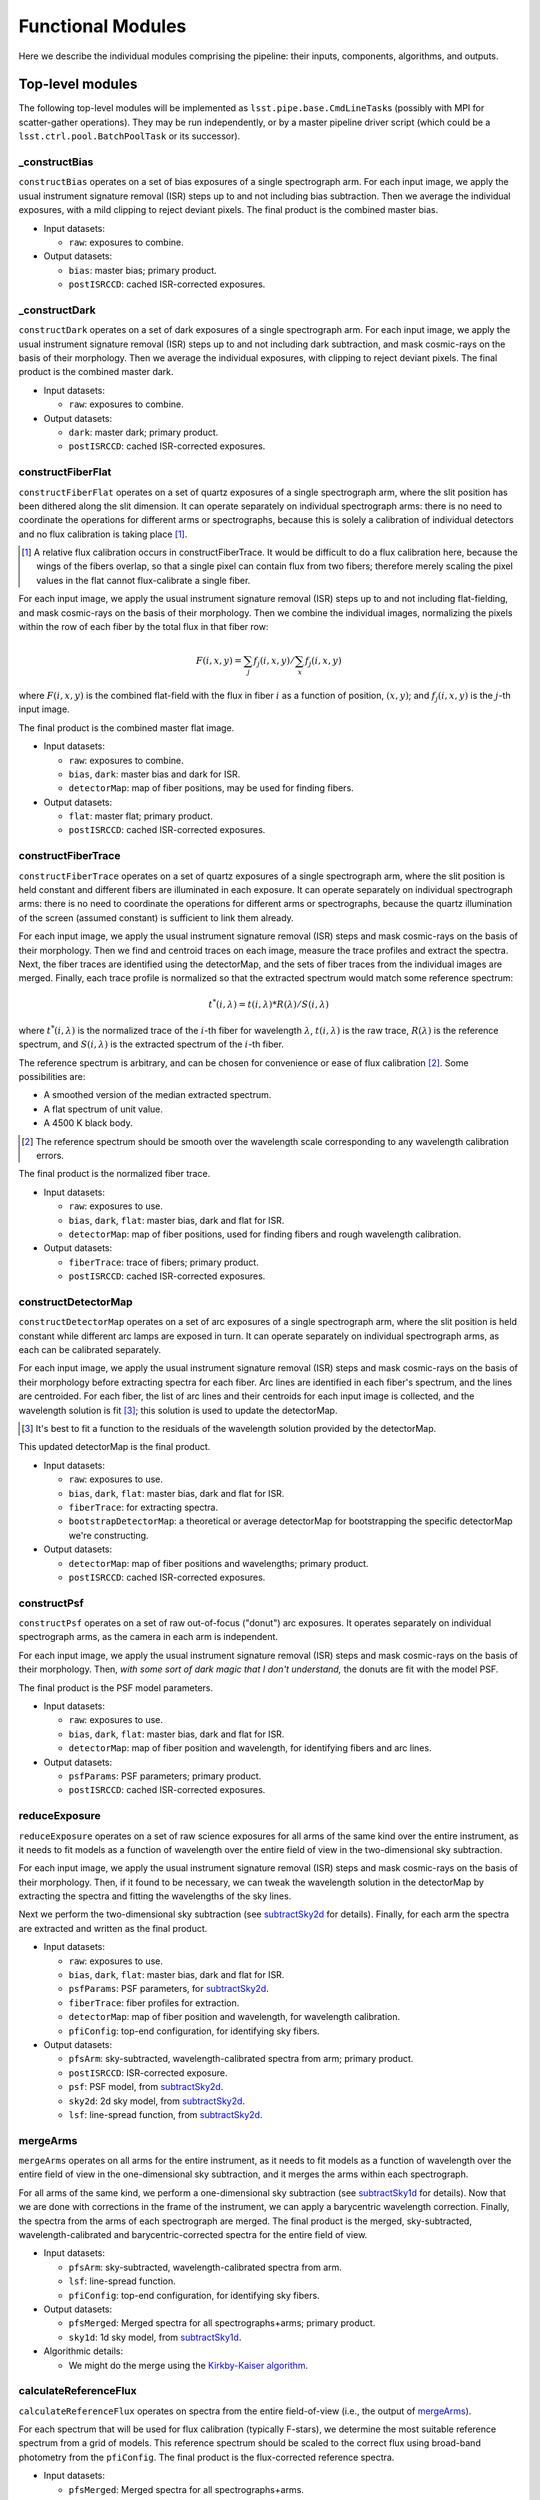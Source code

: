 .. _functionalModules:

Functional Modules
------------------

Here we describe the individual modules comprising the pipeline:
their inputs, components, algorithms, and outputs.

Top-level modules
*****************

The following top-level modules will be implemented as ``lsst.pipe.base.CmdLineTask``\ s
(possibly with MPI for scatter-gather operations).
They may be run independently, or by a master pipeline driver script
(which could be a ``lsst.ctrl.pool.BatchPoolTask`` or its successor).


.. _constructBias:

_constructBias
^^^^^^^^^^^^^^

``constructBias`` operates on a set of bias exposures of a single spectrograph arm.
For each input image, we apply the usual instrument signature removal (ISR) steps
up to and not including bias subtraction.
Then we average the individual exposures,
with a mild clipping to reject deviant pixels.
The final product is the combined master bias.

* Input datasets:

  + ``raw``: exposures to combine.

* Output datasets:

  + ``bias``: master bias; primary product.
  + ``postISRCCD``: cached ISR-corrected exposures.


.. _constructDark:

_constructDark
^^^^^^^^^^^^^^

``constructDark`` operates on a set of dark exposures of a single spectrograph arm.
For each input image, we apply the usual instrument signature removal (ISR) steps
up to and not including dark subtraction,
and mask cosmic-rays on the basis of their morphology.
Then we average the individual exposures,
with clipping to reject deviant pixels.
The final product is the combined master dark.

* Input datasets:

  + ``raw``: exposures to combine.

* Output datasets:

  + ``dark``: master dark; primary product.
  + ``postISRCCD``: cached ISR-corrected exposures.


.. _constructFiberFlat:

constructFiberFlat
^^^^^^^^^^^^^^^^^^

``constructFiberFlat`` operates on a set of quartz exposures of a single spectrograph arm,
where the slit position has been dithered along the slit dimension.
It can operate separately on individual spectrograph arms:
there is no need to coordinate the operations for different arms or spectrographs,
because this is solely a calibration of individual detectors
and no flux calibration is taking place [#]_.

.. [#] A relative flux calibration occurs in constructFiberTrace.
       It would be difficult to do a flux calibration here,
       because the wings of the fibers overlap,
       so that a single pixel can contain flux from two fibers;
       therefore merely scaling the pixel values in the flat cannot flux-calibrate a single fiber.

For each input image, we apply the usual instrument signature removal (ISR) steps
up to and not including flat-fielding,
and mask cosmic-rays on the basis of their morphology.
Then we combine the individual images,
normalizing the pixels within the row of each fiber by the total flux in that fiber row:

.. math::
   F(i, x, y) = \sum_j f_j(i, x, y) / \sum_x f_j(i, x, y)

where :math:`F(i, x, y)` is the combined flat-field
with the flux in fiber :math:`i` as a function of position, :math:`(x, y)`;
and :math:`f_j(i, x, y)` is the :math:`j`-th input image.

The final product is the combined master flat image.

* Input datasets:

  + ``raw``: exposures to combine.
  + ``bias``, ``dark``: master bias and dark for ISR.
  + ``detectorMap``: map of fiber positions, may be used for finding fibers.

* Output datasets:

  + ``flat``: master flat; primary product.
  + ``postISRCCD``: cached ISR-corrected exposures.


.. _constructFiberTrace:

constructFiberTrace
^^^^^^^^^^^^^^^^^^^

``constructFiberTrace`` operates on a set of quartz exposures of a single spectrograph arm,
where the slit position is held constant
and different fibers are illuminated in each exposure.
It can operate separately on individual spectrograph arms:
there is no need to coordinate the operations for different arms or spectrographs,
because the quartz illumination of the screen (assumed constant) is sufficient to link them already.

For each input image, we apply the usual instrument signature removal (ISR) steps
and mask cosmic-rays on the basis of their morphology.
Then we find and centroid traces on each image, measure the trace profiles and extract the spectra.
Next, the fiber traces are identified using the detectorMap,
and the sets of fiber traces from the individual images are merged.
Finally, each trace profile is normalized so that the extracted spectrum would match some reference spectrum:

.. math::
   t^*(i, \lambda) = t(i, \lambda) * R(\lambda)/S(i, \lambda)

where :math:`t^*(i, \lambda)` is the normalized trace of the :math:`i`-th fiber for wavelength :math:`\lambda`,
:math:`t(i, \lambda)` is the raw trace,
:math:`R(\lambda)` is the reference spectrum,
and :math:`S(i, \lambda)` is the extracted spectrum of the :math:`i`-th fiber.

The reference spectrum is arbitrary,
and can be chosen for convenience or ease of flux calibration [#]_.
Some possibilities are:

* A smoothed version of the median extracted spectrum.
* A flat spectrum of unit value.
* A 4500 K black body.

.. [#] The reference spectrum should be smooth
       over the wavelength scale corresponding to any wavelength calibration errors.

The final product is the normalized fiber trace.

* Input datasets:

  + ``raw``: exposures to use.
  + ``bias``, ``dark``, ``flat``: master bias, dark and flat for ISR.
  + ``detectorMap``: map of fiber positions, used for finding fibers and rough wavelength calibration.

* Output datasets:

  + ``fiberTrace``: trace of fibers; primary product.
  + ``postISRCCD``: cached ISR-corrected exposures.


.. _constructDetectorMap:

constructDetectorMap
^^^^^^^^^^^^^^^^^^^^

``constructDetectorMap`` operates on a set of arc exposures of a single spectrograph arm,
where the slit position is held constant while different arc lamps are exposed in turn.
It can operate separately on individual spectrograph arms, as each can be calibrated separately.

For each input image, we apply the usual instrument signature removal (ISR) steps
and mask cosmic-rays on the basis of their morphology
before extracting spectra for each fiber.
Arc lines are identified in each fiber's spectrum,
and the lines are centroided.
For each fiber, the list of arc lines and their centroids for each input image is collected,
and the wavelength solution is fit [#]_;
this solution is used to update the detectorMap.

.. [#] It's best to fit a function to the residuals of the wavelength solution provided by the detectorMap.

This updated detectorMap is the final product.

* Input datasets:

  + ``raw``: exposures to use.
  + ``bias``, ``dark``, ``flat``: master bias, dark and flat for ISR.
  + ``fiberTrace``: for extracting spectra.
  + ``bootstrapDetectorMap``: a theoretical or average detectorMap for bootstrapping the specific detectorMap we're constructing.

* Output datasets:

  + ``detectorMap``: map of fiber positions and wavelengths; primary product.
  + ``postISRCCD``: cached ISR-corrected exposures.


.. _constructPsf:

constructPsf
^^^^^^^^^^^^

``constructPsf`` operates on a set of raw out-of-focus ("donut") arc exposures.
It operates separately on individual spectrograph arms,
as the camera in each arm is independent.

For each input image, we apply the usual instrument signature removal (ISR) steps
and mask cosmic-rays on the basis of their morphology.
Then, *with some sort of dark magic that I don't understand,*
the donuts are fit with the model PSF.

The final product is the PSF model parameters.

* Input datasets:

  + ``raw``: exposures to use.
  + ``bias``, ``dark``, ``flat``: master bias, dark and flat for ISR.
  + ``detectorMap``: map of fiber position and wavelength, for identifying fibers and arc lines.

* Output datasets:

  + ``psfParams``: PSF parameters; primary product.
  + ``postISRCCD``: cached ISR-corrected exposures.


.. _reduceExposure:

reduceExposure
^^^^^^^^^^^^^^

``reduceExposure`` operates on a set of raw science exposures
for all arms of the same kind over the entire instrument,
as it needs to fit models as a function of wavelength over the entire field of view
in the two-dimensional sky subtraction.

For each input image, we apply the usual instrument signature removal (ISR) steps
and mask cosmic-rays on the basis of their morphology.
Then, if it found to be necessary, we can tweak the wavelength solution in the detectorMap
by extracting the spectra and fitting the wavelengths of the sky lines.

Next we perform the two-dimensional sky subtraction (see subtractSky2d_ for details).
Finally, for each arm the spectra are extracted and written as the final product.

* Input datasets:

  + ``raw``: exposures to use.
  + ``bias``, ``dark``, ``flat``: master bias, dark and flat for ISR.
  + ``psfParams``: PSF parameters, for subtractSky2d_.
  + ``fiberTrace``: fiber profiles for extraction.
  + ``detectorMap``: map of fiber position and wavelength, for wavelength calibration.
  + ``pfiConfig``: top-end configuration, for identifying sky fibers.

* Output datasets:

  + ``pfsArm``: sky-subtracted, wavelength-calibrated spectra from arm; primary product.
  + ``postISRCCD``: ISR-corrected exposure.
  + ``psf``: PSF model, from subtractSky2d_.
  + ``sky2d``: 2d sky model, from subtractSky2d_.
  + ``lsf``: line-spread function, from subtractSky2d_.


.. _mergeArms:

mergeArms
^^^^^^^^^

``mergeArms`` operates on all arms for the entire instrument,
as it needs to fit models as a function of wavelength over the entire field of view
in the one-dimensional sky subtraction,
and it merges the arms within each spectrograph.

For all arms of the same kind,
we perform a one-dimensional sky subtraction (see subtractSky1d_ for details).
Now that we are done with corrections in the frame of the instrument,
we can apply a barycentric wavelength correction.
Finally, the spectra from the arms of each spectrograph are merged.
The final product is the merged, sky-subtracted, wavelength-calibrated and barycentric-corrected spectra
for the entire field of view.

* Input datasets:

  + ``pfsArm``: sky-subtracted, wavelength-calibrated spectra from arm.
  + ``lsf``: line-spread function.
  + ``pfiConfig``: top-end configuration, for identifying sky fibers.

* Output datasets:

  + ``pfsMerged``: Merged spectra for all spectrographs+arms; primary product.
  + ``sky1d``: 1d sky model, from subtractSky1d_.

* Algorithmic details:

  + We might do the merge using the `Kirkby-Kaiser algorithm`_.

.. _Kirkby-Kaiser algorithm: https://github.com/dkirkby/baad


.. _calculateReferenceFlux:

calculateReferenceFlux
^^^^^^^^^^^^^^^^^^^^^^

``calculateReferenceFlux`` operates on spectra from the entire field-of-view
(i.e., the output of mergeArms_).

For each spectrum that will be used for flux calibration (typically F-stars),
we determine the most suitable reference spectrum from a grid of models.
This reference spectrum should be scaled to the correct flux
using broad-band photometry from the ``pfiConfig``.
The final product is the flux-corrected reference spectra.

* Input datasets:

  + ``pfsMerged``: Merged spectra for all spectrographs+arms.
  + ``pfiConfig``: top-end configuration, for identifying calibration fibers.
  + ``refModels``: grid of reference models.

* Output datasets:

  + ``pfsReference``: reference spectra; primary product.


.. _fluxCalibrate:

fluxCalibrate
^^^^^^^^^^^^^

``fluxCalibrate`` operates on spectra from the entire field-of-view
(i.e., the output of mergeArms_).

For each spectrum that will be used for flux calibration (typically F-stars)
we measure the flux calibration vector.
We model the ensemble of flux calibration vectors over the focal plane,
and apply the flux calibration model to the science spectra.
Finally, the science spectra can be tweaked
to match the broad-band photometry in the ``pfiConfig``.
The final product is the wavelength-calibrated, flux-calibrated spectra for the entire field of view.

* Input datasets:

  + ``pfsMerged``: Merged spectra for all spectrographs+arms.
  + ``pfiConfig``: top-end configuration, for identifying calibration fibers.
  + ``pfsReference``: reference spectra.

* Output datasets:

  + ``pfsSingle``: flux-calibrated object spectra; primary product.
  + ``fluxCal``: flux calibration parameters.

* Algorithmic details:

  + When modeling the flux calibration over the field of view,
    we could consider weighting by the distance of the fiber position from the nominal position.


.. _coaddSpectra:

coaddSpectra
^^^^^^^^^^^^

``coaddSpectra`` operates on a set of spectra from the entire field-of-view.

First, we read the input ``pfiConfig`` files to determine the list of objects and their inputs,
and then we coadd the input spectra of each object.
In order to construct a coadd without correlated noise,
we need to go back to the original extracted spectra (before merging arms).
This requires re-applying the calibrations that were originally calculated from the merged spectra,
specifically, the one-dimensional sky subtraction and flux calibration.

* Input datasets:

  + ``pfiConfig``: top-end configuration, for identifying calibration fibers.
  + ``pfsArm``: sky-subtracted, wavelength-calibrated spectra from arm.
  + ``sky1d``: 1d sky model, from subtractSky1d_.
  + ``fluxCal``: flux calibration parameters, from fluxCalibrate_.

* Output datasets:

  + ``pfsObject``: coadded spectrum; primary product.

* Algorithmic details:

  + We coadd the original (un-resampled) spectra using the `Kirkby-Kaiser algorithm`_.

.. _Kirkby-Kaiser algorithm: https://github.com/dkirkby/baad


Lower-level modules
*******************

The following modules support the top-level modules:
they do not need to be stand-alone executables.
They will be implemented as ``lsst.pipe.base.Task``\ s
that return ``lsst.pipe.base.Struct``\ s with the necessary outputs.
Multiple versions of these modules may be developed with increasingly sophisticated algorithms
as the pipeline grows in functionality.


.. _subtractSky2d:

subtractSky2d
^^^^^^^^^^^^^

``subtractSky2d`` subtracts sky lines from the two-dimensional images
(i.e., before extracting the spectra).
This is important because the sky lines from neighboring fibers overlap,
especially when the lines are bright.

This module operates on all arms of the same kind for the entire instrument
in a single exposure
(e.g., all red arms in a single exposure).
This is necessary because we will fit models as a function of wavelength over the entire field of view.

This module requires the following inputs:

* ``exposureList`` (``list`` of ``lsst.afw.image.Exposure``):
  a list of exposures for the arms;
  these shall be modified (the sky shall be subtracted).
* ``pfiConfig`` (``pfs.datamodel.PfiConfig``): configuration of the top-end, for identifying sky fibers.
* ``fiberTraceList`` (``list`` of ``pfs.drp.stella.FiberTraceSet``):
  a list of fiber traces for the arms
  (same order as for ``exposureList``).
* ``detectorMapList`` (``list`` of ``pfs.drp.stella.DetectorMap``):
  a list of detectorMaps for the arms
  (same order as for ``exposureList``).
* ``psfParamsList`` (``list`` of ``pfs.drp.stella.PfsPsfParams``):
  a list of PSF parameters for the arms
  (same order as for ``exposureList``).
* ``skyLineList`` (``list`` of ``pfs.drp.stella.ReferenceLine``):
  a list of sky lines.

We will first remove the sky continuum so that we can measure the sky lines.
In order to do so, we will extract the spectra
and fit a continuum to the sky fibers.
This continuum can be modelled as a function of RA,Dec (fitFocalPlane_),
and it is then subtracted from all fibers in two dimensions
(using the fiber profiles in the ``fiberTraceList`` to construct images with the sky continuum spectra).

Next, we measure the sky lines.
The details of this step have not been worked out yet,
but it likely involves fitting a PSF (using the provided ``psfParamsList``),
fitting the PSF to the sky lines to measure their intensity,
modelling the intensity as a function of focal plane position (fitFocalPlane_),
and then generating model images (using the PSF and sky line model)
which can be subtracted from the input images.

The outputs of this module shall be:

* ``psfList`` (``list`` of ``pfs.drp.stella.PfsPsf``):
  the fit PSFs
  (same order as for ``exposureList``).
* ``continuumModel`` (class TBD):
  the model for the sky continuum.
* ``skyLineModel`` (class TBD):
  the model for the sky lines.


.. _subtractSky1d:

subtractSky1d
^^^^^^^^^^^^^

``subtractSky1d`` subtracts the sky from the one-dimensional spectra.
This can be used to clean up the residuals after two-dimensional sky subtraction (subtractSky2d_),
or as the primary sky-subtraction technique.

This module requires the following inputs:

* ``spectraList`` (``list`` of ``pfs.drp.stella.SpectrumSet``):
  a list of spectra for the arms;
  these shall be modified (the sky shall be subtracted).
* ``pfiConfig`` (``pfs.datamodel.PfiConfig``):
  configuration of the top-end, for identifying sky fibers.
* ``lsfList`` (``list`` of ``pfs.drp.stella.Lsf``):
  a list of line-spread functions for the arms
  (same order as for ``exposureList``).
* ``skyLineList`` (``list`` of ``pfs.drp.stella.ReferenceLine``):
  a list of sky lines.

This module consists of four parts:

#. Use the sky fibers to generate a model for the sky.
   Multiple models can be imagined for this:

   * A multiple of the average sky spectrum.
   * A linear combination of principal components.
   * A continuum plus discrete sky lines.

#. Fit the model to the sky fibers.
#. Fit the model parameters as a function of position on the focal plane (fitFocalPlane_).
#. Subtract the model from all the fibers.

The outputs of this module shall be:

* ``skyModel`` (class TBD):
  the model for the sky.


.. _fitFocalPlane:

fitFocalPlane
^^^^^^^^^^^^^

``fitFocalPlane`` fits a set of vectors for fibers over the focal plane.
These vectors might be a spectrum for each fiber,
or the parameters of a model,
but each needs to be modelled as a function of position on the focal plane.

This module requires the following inputs:

* ``vectorList`` (``list`` of ``numpy.ndarray``):
  Vectors to model over the focal plane.
* ``fiberIdList`` (``list`` of ``int``):
  List of corresponding fiber IDs
  (same order as ``vectorList``).
* ``pfiConfig`` (``pfs.datamodel.PfiConfig``):
  configuration of the top-end,
  for mapping fiber ID to focal-plane position.
* ``evalFiberIdList`` (``list`` of ``int``):
  List of fiber IDs for which the model should be evaluated;
  may be ``None`` to indicate that the model should be evaluated for all fibers in the ``pfiConfig``.

In addition to these inputs,
a set of configuration parameters will govern how the fit is done:

* ``raOrder`` (``int``):
  Polynomial order in RA.
* ``decOrder`` (``int``):
  Polynomial order in Dec.
* ``rejIter`` (``int``):
  Number of rejection iterations.
* ``rejThreshold`` (``float``):
  Rejection threshold (standard deviations).
* ``weighting`` (``str``):
  Specifies how weighting is to be done:

  + ``uniform``: no weighting.
  + ``offset``: weight by distance between actual fiber position and nominal fiber position.


This should be a simple matter of fitting a two-dimensional polynomial,
with optional rejection and weighting.
Each vector index is fit independently.

The outputs of this module shall be:

* ``modelList`` (``list`` of some polynomial class):
  Polynomial fit for each vector index
  (same order as ``vectorList``).
* ``chi2List`` (``list`` of ``float``):
  The :math:`\chi^2` value for each fit
  (same order as ``vectorList``).
* ``numList`` (``list`` of ``int``):
  The number of values used for each fit
  (same order as ``vectorList``).
* ``evalList`` (``list`` of ``numpy.ndarray``):
  The evaluated vectors for each of the fibers in the ``evalFiberIdList``
  (same order as ``evalFiberIdList``,
  or if ``evalFiberIdList`` is ``None`` then the same order as in the ``pfiConfig``).


.. _extractSpectra:

extractSpectra
^^^^^^^^^^^^^^

``extractSpectra`` extracts spectra from an image,
given the fiber traces and detectorMap.

The module requires the following inputs:

* ``image`` (``lsst.afw.image.MaskedImage``):
  Image from which to extract spectra.
* ``traces`` (``pfs.drp.stella.FiberTraceSet``):
  Fiber traces, specifying the position and profile as a function of row.
* ``detectorMap`` (``pfs.drp.stella.DetectorMap``):
  Map of fiber position and wavelength on the detector;
  used for the wavelength solution.

The extraction could be done with one of a number of algorithms,
the choice of which will be set by a configuration parameter:

#. Boxcar extraction:
   sum the data in pixels around the peak.
   This is the simplest possible algorithm, but doesn't maximize signal-to-noise;
   useful for testing.
#. "Optimal extraction":
   sum the data weighted by the fiber profile.
   This is a better algorithm for optimising the signal-to-noise,
   but it doesn't deal with neighboring fibers which may contaminate the fiber being extracted.
#. Simultaneous fit:
   solve the tri-diagonal matrix from least-squares fitting a linear combination of fiber profiles.
   This can be done in linear time, so it should be fast enough.
   This approach deals with neighbors, and is likely the ultimate algorithm we will use for science.
#. Iterative extractions:
   one can imagine an iterative approach whereby the optimal extraction is performed iteratively.
   We don't expect to use this algorithm.

These will be coded in C++ (as a method of the ``FiberTrace`` class) for speed.

The outputs of this module shall be:

* ``spectra`` (``pfs.drp.stella.SpectrumSet``):
  The extracted spectra.

